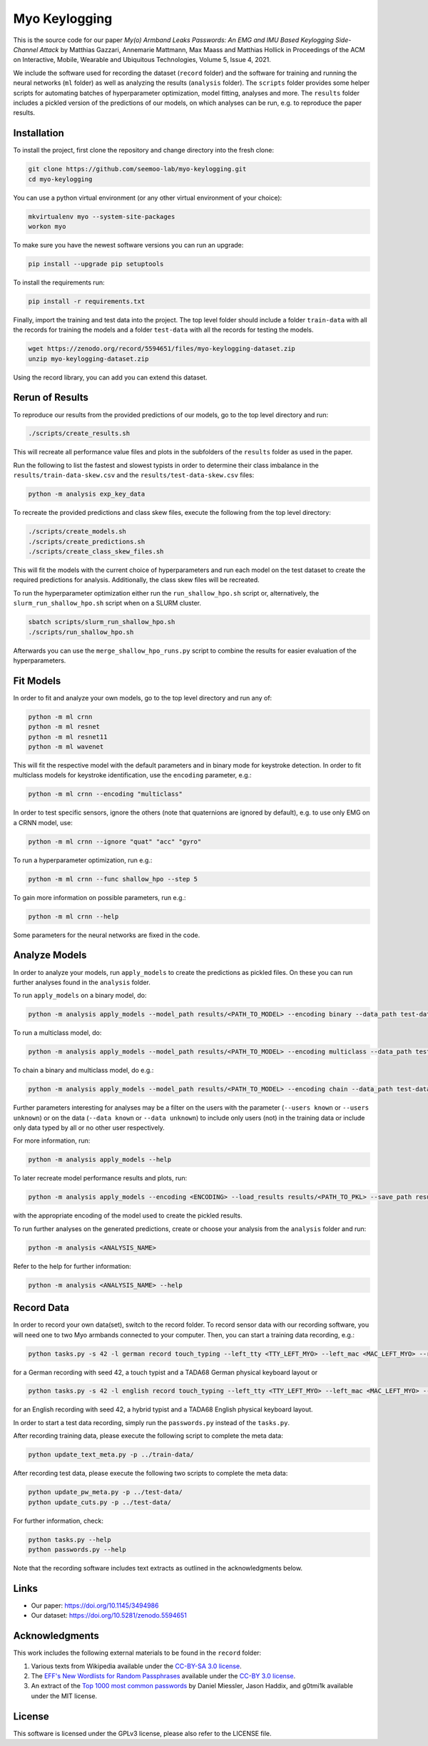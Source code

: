 Myo Keylogging
==============

This is the source code for our paper *My(o) Armband Leaks Passwords: An EMG and IMU Based Keylogging Side-Channel Attack* by Matthias Gazzari, Annemarie Mattmann, Max Maass and Matthias Hollick in Proceedings of the ACM on Interactive, Mobile, Wearable and Ubiquitous Technologies, Volume 5, Issue 4, 2021.

We include the software used for recording the dataset (``record`` folder) and the software for training and running the neural networks (``ml`` folder) as well as analyzing the results (``analysis`` folder).
The ``scripts`` folder provides some helper scripts for automating batches of hyperparameter optimization, model fitting, analyses and more.
The ``results`` folder includes a pickled version of the predictions of our models, on which analyses can be run, e.g. to reproduce the paper results.

Installation
------------

To install the project, first clone the repository and change directory into the fresh clone:

.. code-block::

	git clone https://github.com/seemoo-lab/myo-keylogging.git
	cd myo-keylogging

You can use a python virtual environment (or any other virtual environment of your choice):

.. code-block::

	mkvirtualenv myo --system-site-packages
	workon myo

To make sure you have the newest software versions you can run an upgrade:

.. code-block::

	pip install --upgrade pip setuptools

To install the requirements run:

.. code-block::

	pip install -r requirements.txt

Finally, import the training and test data into the project.
The top level folder should include a folder ``train-data`` with all the records for training the models and a folder ``test-data`` with all the records for testing the models.

.. code-block::

	wget https://zenodo.org/record/5594651/files/myo-keylogging-dataset.zip
	unzip myo-keylogging-dataset.zip

Using the record library, you can add you can extend this dataset.

Rerun of Results
----------------

To reproduce our results from the provided predictions of our models, go to the top level directory and run:

.. code-block::

	./scripts/create_results.sh

This will recreate all performance value files and plots in the subfolders of the ``results`` folder as used in the paper.

Run the following to list the fastest and slowest typists in order to determine their class imbalance in the ``results/train-data-skew.csv`` and the ``results/test-data-skew.csv`` files:

.. code-block::

	python -m analysis exp_key_data

To recreate the provided predictions and class skew files, execute the following from the top level directory:

.. code-block::

	./scripts/create_models.sh
	./scripts/create_predictions.sh
	./scripts/create_class_skew_files.sh

This will fit the models with the current choice of hyperparameters and run each model on the test dataset to create the required predictions for analysis.
Additionally, the class skew files will be recreated.

To run the hyperparameter optimization either run the ``run_shallow_hpo.sh`` script or, alternatively, the ``slurm_run_shallow_hpo.sh`` script when on a SLURM cluster.

.. code-block::

	sbatch scripts/slurm_run_shallow_hpo.sh
	./scripts/run_shallow_hpo.sh

Afterwards you can use the ``merge_shallow_hpo_runs.py`` script to combine the results for easier evaluation of the hyperparameters.

Fit Models
----------

In order to fit and analyze your own models, go to the top level directory and run any of:

.. code-block::

	python -m ml crnn
	python -m ml resnet
	python -m ml resnet11
	python -m ml wavenet

This will fit the respective model with the default parameters and in binary mode for keystroke detection.
In order to fit multiclass models for keystroke identification, use the ``encoding`` parameter, e.g.:

.. code-block::

	python -m ml crnn --encoding "multiclass"

In order to test specific sensors, ignore the others (note that quaternions are ignored by default), e.g. to use only EMG on a CRNN model, use:

.. code-block::

	python -m ml crnn --ignore "quat" "acc" "gyro"

To run a hyperparameter optimization, run e.g.:

.. code-block::

	python -m ml crnn --func shallow_hpo --step 5

To gain more information on possible parameters, run e.g.:

.. code-block::

	python -m ml crnn --help

Some parameters for the neural networks are fixed in the code.

Analyze Models
--------------

In order to analyze your models, run ``apply_models`` to create the predictions as pickled files. On these you can run further analyses found in the ``analysis`` folder.

To run ``apply_models`` on a binary model, do:

.. code-block::

	python -m analysis apply_models --model_path results/<PATH_TO_MODEL> --encoding binary --data_path test-data/ --save_path results/<PATH_TO_PKL> --save_only --basenames <YOUR MODELS>

To run a multiclass model, do:

.. code-block::

	python -m analysis apply_models --model_path results/<PATH_TO_MODEL> --encoding multiclass --data_path test-data/ --save_path results/<PATH_TO_PKL> --save_only --basenames <YOUR MODELS>

To chain a binary and multiclass model, do e.g.:

.. code-block::

	python -m analysis apply_models --model_path results/<PATH_TO_MODEL> --encoding chain --data_path test-data/ --save_path results/<PATH_TO_PKL> --save_only --basenames <YOUR MODELS> --tolerance 10

Further parameters interesting for analyses may be a filter on the users with the parameter (``--users known`` or ``--users unknown``) or on the data (``--data known`` or ``--data unknown``) to include only users (not) in the training data or include only data typed by all or no other user respectively.

For more information, run:

.. code-block::

	python -m analysis apply_models --help

To later recreate model performance results and plots, run:

.. code-block::

	python -m analysis apply_models --encoding <ENCODING> --load_results results/<PATH_TO_PKL> --save_path results/<PATH_TO_PKL> --save_only

with the appropriate encoding of the model used to create the pickled results.

To run further analyses on the generated predictions, create or choose your analysis from the ``analysis`` folder and run:

.. code-block::

	python -m analysis <ANALYSIS_NAME>

Refer to the help for further information:

.. code-block::

	python -m analysis <ANALYSIS_NAME> --help

Record Data
-----------

In order to record your own data(set), switch to the record folder.
To record sensor data with our recording software, you will need one to two Myo armbands connected to your computer.
Then, you can start a training data recording, e.g.:

.. code-block::

	python tasks.py -s 42 -l german record touch_typing --left_tty <TTY_LEFT_MYO> --left_mac <MAC_LEFT_MYO> --right_tty <TTY_RIGHT_MYO> --right_mac <MAC_RIGHT_MYO> --kb_model TADA68_DE

for a German recording with seed 42, a touch typist and a TADA68 German physical keyboard layout or

.. code-block::

	python tasks.py -s 42 -l english record touch_typing --left_tty <TTY_LEFT_MYO> --left_mac <MAC_LEFT_MYO> --right_tty <TTY_RIGHT_MYO> --right_mac <MAC_RIGHT_MYO> --kb_model TADA68_US

for an English recording with seed 42, a hybrid typist and a TADA68 English physical keyboard layout.

In order to start a test data recording, simply run the
``passwords.py`` instead of the ``tasks.py``.

After recording training data, please execute the following script to complete the meta data:

.. code-block::

		python update_text_meta.py -p ../train-data/

After recording test data, please execute the following two scripts to complete the meta data:

.. code-block::

		python update_pw_meta.py -p ../test-data/
		python update_cuts.py -p ../test-data/

For further information, check:

.. code-block::

	python tasks.py --help
	python passwords.py --help

Note that the recording software includes text extracts as outlined in the acknowledgments below.

Links
-----

- Our paper: https://doi.org/10.1145/3494986
- Our dataset: https://doi.org/10.5281/zenodo.5594651

Acknowledgments
---------------

This work includes the following external materials to be found in the ``record`` folder:

1. Various texts from Wikipedia available under the `CC-BY-SA 3.0 license`_.
2. The `EFF's New Wordlists for Random Passphrases`_  available under the `CC-BY 3.0 license`_.
3. An extract of the `Top 1000 most common passwords`_ by Daniel Miessler, Jason Haddix, and g0tmi1k available under the MIT license.

.. _CC-BY-SA 3.0 license: https://creativecommons.org/licenses/by-sa/3.0/
.. _CC-BY 3.0 license: https://creativecommons.org/licenses/by/3.0/us/
.. _EFF's New Wordlists for Random Passphrases: https://www.eff.org/deeplinks/2016/07/new-wordlists-random-passphrases
.. _Top 1000 most common passwords: https://github.com/danielmiessler/SecLists/blob/master/Passwords/Common-Credentials/10-million-password-list-top-1000.txt

License
-------

This software is licensed under the GPLv3 license, please also refer to the LICENSE file.
